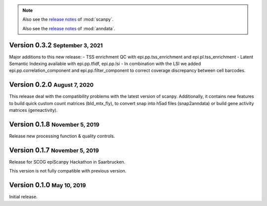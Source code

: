 .. note::

   Also see the `release notes <https://scanpy.readthedocs.io>`__ of :mod:`scanpy`.
   
   Also see the `release notes <https://anndata.readthedocs.io>`__ of :mod:`anndata`.


.. role:: small

.. role:: smaller

Version 0.3.2 :small:`September 3, 2021`
--------------------------------------

Major additions to this new release: 
- TSS enrichment QC with epi.pp.tss_enrichment and epi.pl.tss_enrichment
- Latent Semantic Indexing available with epi.pp.tfidf, epi.pp.lsi
- In combination with the LSI we added epi.pp.correlation_component and epi.pp.filter_component to correct coverage discrepancy between cell barcodes. 


Version 0.2.0 :small:`August 7, 2020`
--------------------------------------

This release deal with the compatibility problems with the latest version of scanpy. 
Additionally, it contains new features to build quick custom count matrices (bld_mtx_fly),
to convert snap into h5ad files (snap2anndata) or build gene activity matrices (geneactivity).


Version 0.1.8 :small:`November 5, 2019`
--------------------------------------

Release new processing function & quality controls. 


Version 0.1.7 :small:`November 5, 2019`
--------------------------------------

Release for SCOG epiScanpy Hackathon in Saarbrucken.

This version is not fully compatible with previous version. 


Version 0.1.0 :small:`May 10, 2019`
--------------------------------------

Initial release.

